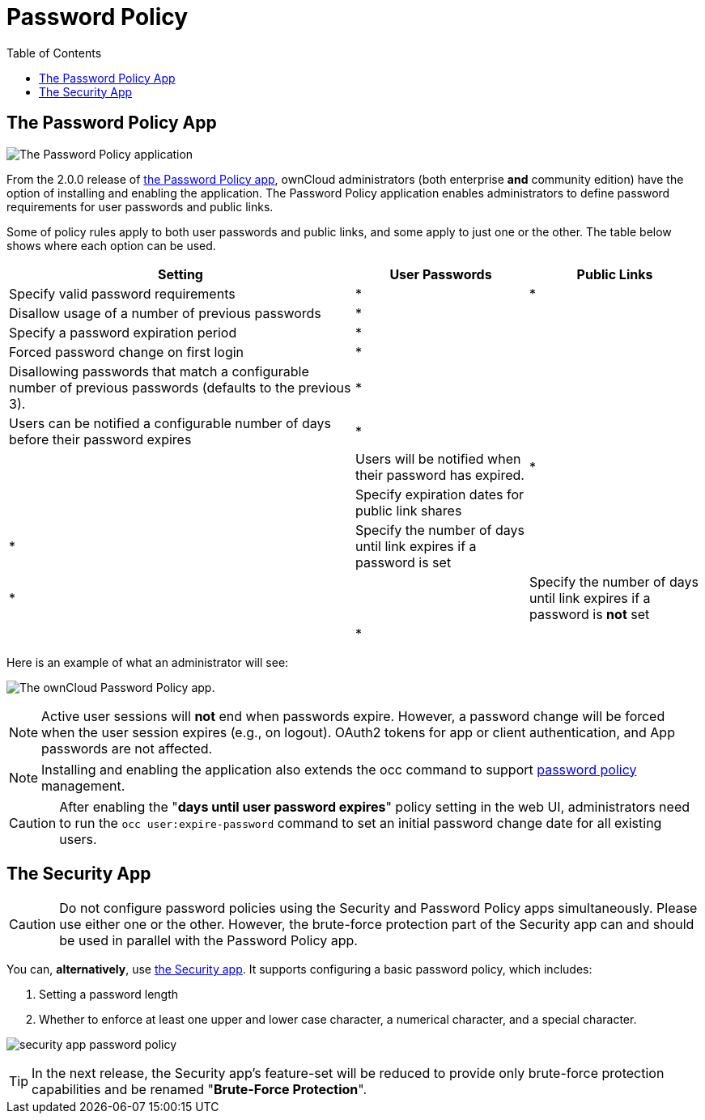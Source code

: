 = Password Policy
:toc: right

== The Password Policy App

image:configuration/server/security/password-policy-app.png[The Password Policy application]

From the 2.0.0 release of https://marketplace.owncloud.com/apps/password_policy[the Password Policy app],
ownCloud administrators (both enterprise **and** community edition) have the option of installing and enabling 
the application. The Password Policy application enables administrators to define password requirements 
for user passwords and public links.

Some of policy rules apply to both user passwords and public links, and some apply to just one or the other.
The table below shows where each option can be used.

[cols="2,1,1",options="header"]
|===
| Setting
| User Passwords
| Public Links

| Specify valid password requirements                       
|       *        
|      *       

| Disallow usage of a number of previous passwords          
|       *        
|              

| Specify a password expiration period                      
|       *        
|              

| Forced password change on first login                     
|       *        
|              

| Disallowing passwords that match a configurable number of previous passwords (defaults to the previous 3).  
|       *        
|              

| Users can be notified a configurable number of days before their password expires      
|       *        
|              
|

| Users will be notified when their password has expired.   
|       *        
|              

| Specify expiration dates for public link shares           
|                
|      *       

| Specify the number of days until link expires if a password is set       
|                
|      *       
|                                            

| Specify the number of days until link expires if a password is *not* set       
|                
|      *       
|

|===

Here is an example of what an administrator will see:

image:configuration/server/password-policy/password-policy-configuration-web-ui.png[The ownCloud Password Policy app.]

NOTE: Active user sessions will **not** end when passwords expire.
However, a password change will be forced when the user session expires (e.g., on logout).
OAuth2 tokens for app or client authentication, and App passwords are not affected.

NOTE: Installing and enabling the application also extends the occ command to support
xref:configuration/server/occ_command.adoc#password-policy[password policy] management.

CAUTION: After enabling the "*days until user password expires*" policy setting in the web UI,
administrators need to run the `occ user:expire-password` command to set an initial password
change date for all existing users.

== The Security App

CAUTION: Do not configure password policies using the Security and Password Policy apps simultaneously.
Please use either one or the other.
However, the brute-force protection part of the Security app can and should be used in parallel with the Password Policy app.

You can, *alternatively*, use https://marketplace.owncloud.com/apps/security[the Security app].
It supports configuring a basic password policy, which includes:

. Setting a password length
. Whether to enforce at least one upper and lower case character, a numerical character, and a special character.

image:configuration/server/security/security-app-password-policy.png[]

TIP: In the next release, the Security app's feature-set will be reduced to provide only brute-force protection
capabilities and be renamed "*Brute-Force Protection*".
